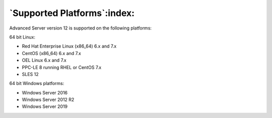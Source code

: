 .. _supported_platforms:

.. raw:: latex

    \newpage

******************************
`Supported Platforms`:index:
******************************

Advanced Server version 12 is supported on the following platforms:

64 bit Linux:

-  Red Hat Enterprise Linux (x86_64) 6.x and 7.x

-  CentOS (x86_64) 6.x and 7.x

-  OEL Linux 6.x and 7.x

-  PPC-LE 8 running RHEL or CentOS 7.x

-  SLES 12

64 bit Windows platforms:

-  Windows Server 2016

-  Windows Server 2012 R2

-  Windows Server 2019
